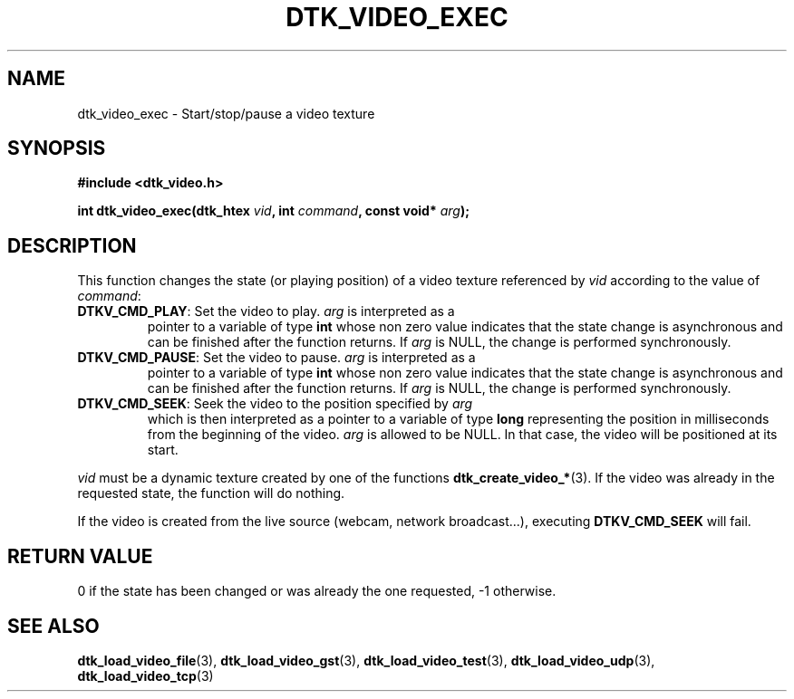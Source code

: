 .\"Copyright 2011 (c) EPFL
.TH DTK_VIDEO_EXEC 3 2011 "EPFL" "Draw Toolkit manual"
.SH NAME
dtk_video_exec - Start/stop/pause a video texture
.SH SYNOPSIS
.LP
.B #include <dtk_video.h>
.sp
.BI "int dtk_video_exec(dtk_htex " vid ", int " command ", const void* " arg ");"
.br
.SH DESCRIPTION
.LP
This function changes the state (or playing position) of a video texture
referenced by \fIvid\fP according to the value of \fIcommand\fP:
.TP
\fBDTKV_CMD_PLAY\fP: Set the video to play. \fIarg\fP is interpreted as a
pointer to a variable of type \fBint\fP whose non zero value indicates that
the state change is asynchronous and can be finished after the function
returns. If \fIarg\fP is NULL, the change is performed synchronously.
.TP
\fBDTKV_CMD_PAUSE\fP: Set the video to pause. \fIarg\fP is interpreted as a
pointer to a variable of type \fBint\fP whose non zero value indicates that
the state change is asynchronous and can be finished after the function
returns. If \fIarg\fP is NULL, the change is performed synchronously.
.TP
\fBDTKV_CMD_SEEK\fP: Seek the video to the position specified by \fIarg\fP
which is then interpreted as a pointer to a variable of type \fBlong\fP
representing the position in milliseconds from the beginning of the video.
\fIarg\fP is allowed to be NULL. In that case, the video will be positioned
at its start.
.LP
\fIvid\fP must be a dynamic texture created by one of the functions 
\fBdtk_create_video_*\fP(3). If the video was already in the requested
state, the function will do nothing.
.LP
If the video is created from the live source (webcam, network broadcast...),
executing \fBDTKV_CMD_SEEK\fP will fail.
.SH "RETURN VALUE"
.LP
0 if the state has been changed or was already the one requested, \-1 otherwise.
.SH "SEE ALSO"
.BR dtk_load_video_file (3),
.BR dtk_load_video_gst (3),
.BR dtk_load_video_test (3),
.BR dtk_load_video_udp (3),
.BR dtk_load_video_tcp (3)


